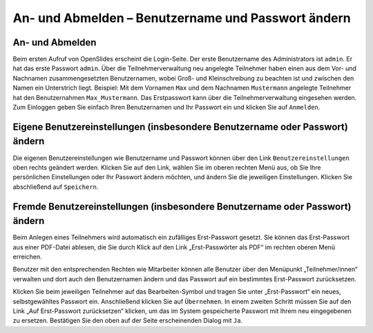 An- und Abmelden – Benutzername und Passwort ändern 
+++++++++++++++++++++++++++++++++++++++++++++++++++

An- und Abmelden
----------------

Beim ersten Aufruf von OpenSlides erscheint die Login-Seite. Der erste Benutzername des Administrators ist ``admin``. Er hat das erste Passwort ``admin``. Über die Teilnehmerverwaltung neu angelegte Teilnehmer haben einen aus dem Vor- und Nachnamen zusammengesetzten Benutzernamen, wobei Groß- und Kleinschreibung zu beachten ist und zwischen den Namen ein Unterstrich liegt. Beispiel: Mit dem Vornamen ``Max`` und dem Nachnamen ``Mustermann`` angelegte Teilnehmer hat den Benutzernahmen ``Max_Mustermann``. Das Erstpasswort kann über die Teilnehmerverwaltung eingesehen werden. Zum Einloggen geben Sie einfach Ihren Benutzernamen und Ihr Passwort ein und klicken Sie auf ``Anmelden``.


Eigene Benutzereinstellungen (insbesondere Benutzername oder Passwort) ändern
-----------------------------------------------------------------------------

Die eigenen Benutzereinstellungen wie Benutzername und Passwort können über den Link ``Benutzereinstellungen`` oben rechts geändert werden. Klicken Sie auf den Link, wählen Sie im oberen rechten Menü aus, ob Sie Ihre persönlichen Einstellungen oder Ihr Passwort ändern möchten, und ändern Sie die jeweiligen Einstellungen. Klicken Sie abschließend auf ``Speichern``.


Fremde Benutzereinstellungen (insbesondere Benutzername oder Passwort) ändern
-----------------------------------------------------------------------------

Beim Anlegen eines Teilnehmers wird automatisch ein zufälliges Erst-Passwort gesetzt. Sie können das Erst-Passwort aus einer PDF-Datei ablesen, die Sie durch Klick auf den Link „Erst-Passwörter als PDF“ im rechten oberen Menü erreichen.

Benutzer mit den entsprechenden Rechten wie Mitarbeiter können alle Benutzer über den Menüpunkt „Teilnehmer/innen“ verwalten und dort auch den Benutzernamen ändern und das Passwort auf ein bestimmtes Erst-Passwort zurücksetzen.

Klicken Sie beim jeweiligen Teilnehmer auf das Bearbeiten-Symbol |edit| und tragen Sie unter „Erst-Passwort“ ein neues, selbstgewähltes Passwort ein. Anschließend klicken Sie auf ``Übernehmen``. In einem zweiten Schritt müssen Sie auf den Link „Auf Erst-Passwort zurücksetzen“ klicken, um das im System gespeicherte Passwort mit Ihrem neu eingegebenen zu ersetzen. Bestätigen Sie den oben auf der Seite erscheinenden Dialog mit ``Ja``.

.. |edit| image:: ../_images/PlatzhalterIcon.png

